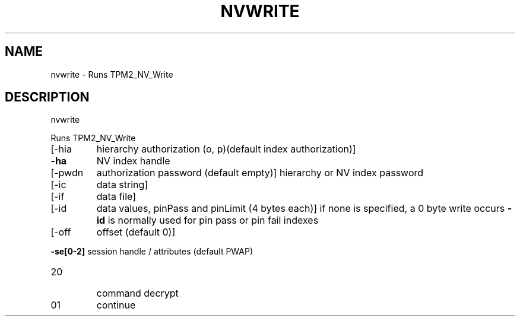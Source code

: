 .\" DO NOT MODIFY THIS FILE!  It was generated by help2man 1.47.6.
.TH NVWRITE "1" "August 2018" "nvwrite 1289" "User Commands"
.SH NAME
nvwrite \- Runs TPM2_NV_Write
.SH DESCRIPTION
nvwrite
.PP
Runs TPM2_NV_Write
.TP
[\-hia
hierarchy authorization (o, p)(default index authorization)]
.TP
\fB\-ha\fR
NV index handle
.TP
[\-pwdn
authorization password (default empty)]
hierarchy or NV index password
.TP
[\-ic
data string]
.TP
[\-if
data file]
.TP
[\-id
data values, pinPass and pinLimit (4 bytes each)]
if none is specified, a 0 byte write occurs
\fB\-id\fR is normally used for pin pass or pin fail indexes
.TP
[\-off
offset (default 0)]
.HP
\fB\-se[0\-2]\fR session handle / attributes (default PWAP)
.TP
20
command decrypt
.TP
01
continue
